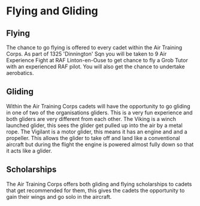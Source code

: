 * Flying and Gliding
** Flying
The chance to go flying is offered to every cadet within the Air Training Corps. As part of 1325 'Dinnington' Sqn you will be taken to 9 Air Experience Fight at RAF Linton-en-Ouse to get chance to fly a Grob Tutor with an experienced RAF pilot. You will also get the chance to undertake aerobatics.
** Gliding
Within the Air Training Corps cadets will have the opportunity to go gliding in one of two of the organisations gliders. This is a very fun experience and both gliders are very different from each other. The Viking is a winch launched glider, this sees the glider get pulled up into the air by a metal rope. The Vigilant is a motor glider, this means it has an engine and and a propeller. This allows the glider to take off and land like a conventional aircraft but during the flight the engine is powered almost fully down so that it acts like a glider.
** Scholarships
The Air Training Corps offers both gliding and flying scholarships to cadets that get recommended for them, this gives the cadets the opportunity to gain their wings and go solo in the aircraft.
